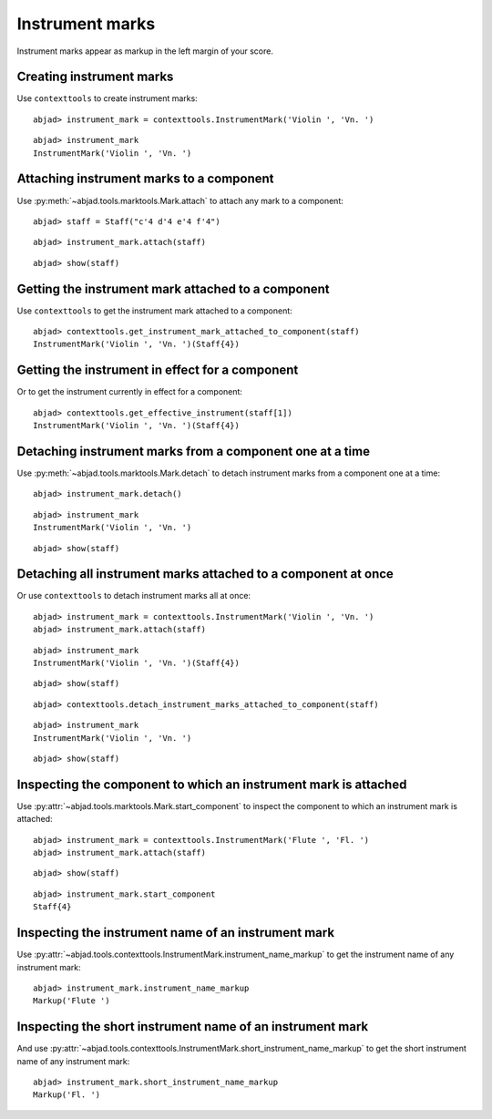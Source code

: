 Instrument marks
================

Instrument marks appear as markup in the left margin of your score.

Creating instrument marks
-------------------------

Use ``contexttools`` to create instrument marks:

::

	abjad> instrument_mark = contexttools.InstrumentMark('Violin ', 'Vn. ')


::

	abjad> instrument_mark
	InstrumentMark('Violin ', 'Vn. ')


Attaching instrument marks to a component
-----------------------------------------

Use :py:meth:`~abjad.tools.marktools.Mark.attach` to attach any mark to a
component:

::

	abjad> staff = Staff("c'4 d'4 e'4 f'4")


::

	abjad> instrument_mark.attach(staff)


::

	abjad> show(staff)

.. image:: images/instrument-marks-1.png


Getting the instrument mark attached to a component
---------------------------------------------------

Use ``contexttools`` to get the instrument mark attached to a component:

::

	abjad> contexttools.get_instrument_mark_attached_to_component(staff)
	InstrumentMark('Violin ', 'Vn. ')(Staff{4})



Getting the instrument in effect for a component
------------------------------------------------

Or to get the instrument currently in effect for a component:

::

	abjad> contexttools.get_effective_instrument(staff[1])
	InstrumentMark('Violin ', 'Vn. ')(Staff{4})



Detaching instrument marks from a component one at a time
---------------------------------------------------------

Use :py:meth:`~abjad.tools.marktools.Mark.detach` to detach
instrument marks from a component one at a time:

::

	abjad> instrument_mark.detach()


::

	abjad> instrument_mark
	InstrumentMark('Violin ', 'Vn. ')


::

	abjad> show(staff)

.. image:: images/instrument-marks-2.png


Detaching all instrument marks attached to a component at once
--------------------------------------------------------------

Or use ``contexttools`` to detach instrument marks all at once:

::

	abjad> instrument_mark = contexttools.InstrumentMark('Violin ', 'Vn. ')
	abjad> instrument_mark.attach(staff)


::

	abjad> instrument_mark
	InstrumentMark('Violin ', 'Vn. ')(Staff{4})


::

	abjad> show(staff)

.. image:: images/instrument-marks-3.png

::

	abjad> contexttools.detach_instrument_marks_attached_to_component(staff)


::

	abjad> instrument_mark
	InstrumentMark('Violin ', 'Vn. ')


::

	abjad> show(staff)

.. image:: images/instrument-marks-4.png


Inspecting the component to which an instrument mark is attached
----------------------------------------------------------------

Use :py:attr:`~abjad.tools.marktools.Mark.start_component`
to inspect the component to which an instrument mark is attached:

::

	abjad> instrument_mark = contexttools.InstrumentMark('Flute ', 'Fl. ')
	abjad> instrument_mark.attach(staff)


::

	abjad> show(staff)

.. image:: images/instrument-marks-5.png

::

	abjad> instrument_mark.start_component
	Staff{4}



Inspecting the instrument name of an instrument mark
----------------------------------------------------

Use :py:attr:`~abjad.tools.contexttools.InstrumentMark.instrument_name_markup` to
get the instrument name of any instrument mark:

::

	abjad> instrument_mark.instrument_name_markup
	Markup('Flute ')



Inspecting the short instrument name of an instrument mark
----------------------------------------------------------

And use :py:attr:`~abjad.tools.contexttools.InstrumentMark.short_instrument_name_markup`
to get the short instrument name of any instrument mark:

::

	abjad> instrument_mark.short_instrument_name_markup
	Markup('Fl. ')

